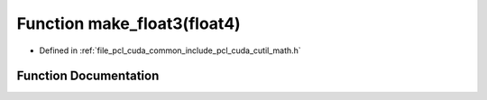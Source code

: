 .. _exhale_function_cuda_2common_2include_2pcl_2cuda_2cutil__math_8h_1a16eea6410ca5c145348eeb5586f75286:

Function make_float3(float4)
============================

- Defined in :ref:`file_pcl_cuda_common_include_pcl_cuda_cutil_math.h`


Function Documentation
----------------------


.. doxygenfunction:: make_float3(float4)
